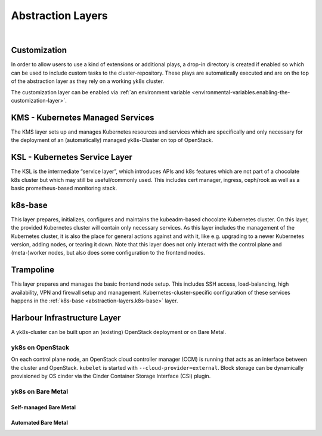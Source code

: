 Abstraction Layers
==================

.. todo::

   This document needs more details!


.. figure:: /img/layer-hierarchy.svg
   :scale: 100%
   :alt: Layer Hierarchy Overview Visualization
   :align: center

|

.. _abstraction-layers.customization:

Customization
-------------

In order to allow users to use a kind of extensions or additional plays,
a drop-in directory is created if enabled so which can be used to
include custom tasks to the cluster-repository. These plays are
automatically executed and are on the top of the abstraction layer as
they rely on a working yk8s cluster.

The customization layer can be enabled via
:ref:`an environment variable <environmental-variables.enabling-the-customization-layer>`.

KMS - Kubernetes Managed Services
---------------------------------

The KMS layer sets up and manages Kubernetes resources and services
which are specifically and only necessary for the deployment of an
(automatically) managed yk8s-Cluster on top of OpenStack.

KSL - Kubernetes Service Layer
------------------------------

The KSL is the intermediate “service layer”, which introduces APIs and
k8s features which are not part of a chocolate k8s cluster but which may
still be useful/commonly used. This includes cert manager, ingress,
ceph/rook as well as a basic prometheus-based monitoring stack.

.. _abstraction-layers.k8s-base:

k8s-base
--------

This layer prepares, initializes, configures and maintains the
kubeadm-based chocolate Kubernetes cluster. On this layer, the provided
Kubernetes cluster will contain only necessary services. As this layer
includes the management of the Kubernetes cluster, it is also the place
for general actions against and with it, like e.g. upgrading to a newer
Kubernetes version, adding nodes, or tearing it down. Note that this
layer does not only interact with the control plane and (meta-)worker
nodes, but also does some configuration to the frontend nodes.

Trampoline
----------

This layer prepares and manages the basic frontend node setup. This
includes SSH access, load-balancing, high availability, VPN and firewall
setup and management. Kubernetes-cluster-specific configuration of these
services happens in the :ref:`k8s-base <abstraction-layers.k8s-base>` layer.

Harbour Infrastructure Layer
----------------------------

A yk8s-cluster can be built upon an (existing) OpenStack deployment or
on Bare Metal.

yk8s on OpenStack
~~~~~~~~~~~~~~~~~

On each control plane node, an OpenStack cloud controller manager (CCM)
is running that acts as an interface between the cluster and OpenStack.
``kubelet`` is started with ``--cloud-provider=external``. Block storage
can be dynamically provisioned by OS cinder via the Cinder Container
Storage Interface (CSI) plugin.

yk8s on Bare Metal
~~~~~~~~~~~~~~~~~~

.. todo::

   Merge information from
   `incubator/installation-guide!5 <https://gitlab.com/yaook/incubator/installation-guide/-/merge_requests/5/>`__

Self-managed Bare Metal
^^^^^^^^^^^^^^^^^^^^^^^

Automated Bare Metal
^^^^^^^^^^^^^^^^^^^^
